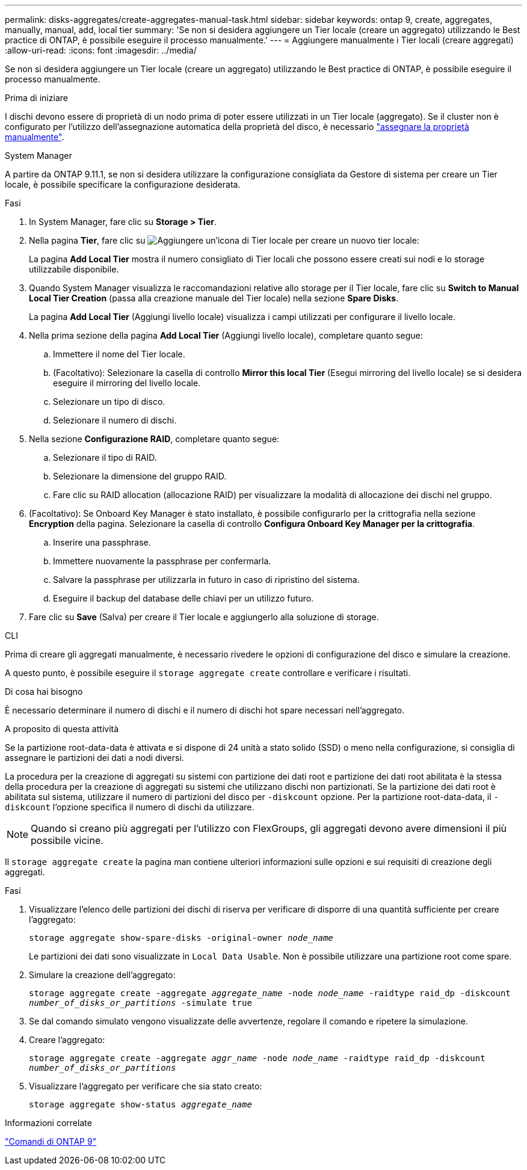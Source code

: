 ---
permalink: disks-aggregates/create-aggregates-manual-task.html 
sidebar: sidebar 
keywords: ontap 9, create, aggregates, manually, manual, add, local tier 
summary: 'Se non si desidera aggiungere un Tier locale (creare un aggregato) utilizzando le Best practice di ONTAP, è possibile eseguire il processo manualmente.' 
---
= Aggiungere manualmente i Tier locali (creare aggregati)
:allow-uri-read: 
:icons: font
:imagesdir: ../media/


[role="lead"]
Se non si desidera aggiungere un Tier locale (creare un aggregato) utilizzando le Best practice di ONTAP, è possibile eseguire il processo manualmente.

.Prima di iniziare
I dischi devono essere di proprietà di un nodo prima di poter essere utilizzati in un Tier locale (aggregato).  Se il cluster non è configurato per l'utilizzo dell'assegnazione automatica della proprietà del disco, è necessario link:manual-assign-disks-ownership-prep-task.html["assegnare la proprietà manualmente"].

[role="tabbed-block"]
====
.System Manager
--
A partire da ONTAP 9.11.1, se non si desidera utilizzare la configurazione consigliata da Gestore di sistema per creare un Tier locale, è possibile specificare la configurazione desiderata.

.Fasi
. In System Manager, fare clic su *Storage > Tier*.
. Nella pagina *Tier*, fare clic su image:icon-add-local-tier.png["Aggiungere un'icona di Tier locale"] per creare un nuovo tier locale:
+
La pagina *Add Local Tier* mostra il numero consigliato di Tier locali che possono essere creati sui nodi e lo storage utilizzabile disponibile.

. Quando System Manager visualizza le raccomandazioni relative allo storage per il Tier locale, fare clic su *Switch to Manual Local Tier Creation* (passa alla creazione manuale del Tier locale) nella sezione *Spare Disks*.
+
La pagina *Add Local Tier* (Aggiungi livello locale) visualizza i campi utilizzati per configurare il livello locale.

. Nella prima sezione della pagina *Add Local Tier* (Aggiungi livello locale), completare quanto segue:
+
.. Immettere il nome del Tier locale.
.. (Facoltativo): Selezionare la casella di controllo *Mirror this local Tier* (Esegui mirroring del livello locale) se si desidera eseguire il mirroring del livello locale.
.. Selezionare un tipo di disco.
.. Selezionare il numero di dischi.


. Nella sezione *Configurazione RAID*, completare quanto segue:
+
.. Selezionare il tipo di RAID.
.. Selezionare la dimensione del gruppo RAID.
.. Fare clic su RAID allocation (allocazione RAID) per visualizzare la modalità di allocazione dei dischi nel gruppo.


. (Facoltativo): Se Onboard Key Manager è stato installato, è possibile configurarlo per la crittografia nella sezione *Encryption* della pagina. Selezionare la casella di controllo *Configura Onboard Key Manager per la crittografia*.
+
.. Inserire una passphrase.
.. Immettere nuovamente la passphrase per confermarla.
.. Salvare la passphrase per utilizzarla in futuro in caso di ripristino del sistema.
.. Eseguire il backup del database delle chiavi per un utilizzo futuro.


. Fare clic su *Save* (Salva) per creare il Tier locale e aggiungerlo alla soluzione di storage.


--
.CLI
--
Prima di creare gli aggregati manualmente, è necessario rivedere le opzioni di configurazione del disco e simulare la creazione.

A questo punto, è possibile eseguire il `storage aggregate create` controllare e verificare i risultati.

.Di cosa hai bisogno
È necessario determinare il numero di dischi e il numero di dischi hot spare necessari nell'aggregato.

.A proposito di questa attività
Se la partizione root-data-data è attivata e si dispone di 24 unità a stato solido (SSD) o meno nella configurazione, si consiglia di assegnare le partizioni dei dati a nodi diversi.

La procedura per la creazione di aggregati su sistemi con partizione dei dati root e partizione dei dati root abilitata è la stessa della procedura per la creazione di aggregati su sistemi che utilizzano dischi non partizionati. Se la partizione dei dati root è abilitata sul sistema, utilizzare il numero di partizioni del disco per `-diskcount` opzione. Per la partizione root-data-data, il `-diskcount` l'opzione specifica il numero di dischi da utilizzare.


NOTE: Quando si creano più aggregati per l'utilizzo con FlexGroups, gli aggregati devono avere dimensioni il più possibile vicine.

Il `storage aggregate create` la pagina man contiene ulteriori informazioni sulle opzioni e sui requisiti di creazione degli aggregati.

.Fasi
. Visualizzare l'elenco delle partizioni dei dischi di riserva per verificare di disporre di una quantità sufficiente per creare l'aggregato:
+
`storage aggregate show-spare-disks -original-owner _node_name_`

+
Le partizioni dei dati sono visualizzate in `Local Data Usable`. Non è possibile utilizzare una partizione root come spare.

. Simulare la creazione dell'aggregato:
+
`storage aggregate create -aggregate _aggregate_name_ -node _node_name_ -raidtype raid_dp -diskcount _number_of_disks_or_partitions_ -simulate true`

. Se dal comando simulato vengono visualizzate delle avvertenze, regolare il comando e ripetere la simulazione.
. Creare l'aggregato:
+
`storage aggregate create -aggregate _aggr_name_ -node _node_name_ -raidtype raid_dp -diskcount _number_of_disks_or_partitions_`

. Visualizzare l'aggregato per verificare che sia stato creato:
+
`storage aggregate show-status _aggregate_name_`



--
====
.Informazioni correlate
http://docs.netapp.com/ontap-9/topic/com.netapp.doc.dot-cm-cmpr/GUID-5CB10C70-AC11-41C0-8C16-B4D0DF916E9B.html["Comandi di ONTAP 9"^]
